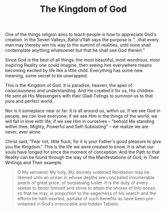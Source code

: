 :PROPERTIES:
:ID:       DEB12D63-9212-4124-820B-D9763375EA8B
:SLUG:     the-kingdom-of-god
:END:
#+filetags: :journal:
#+title: The Kingdom of God

One of the things religion aims to teach people is how to appreciate
God's creation. In the Seven Valleys, Bahá'u'lláh says the purpose is
"...that every man may thereby win his way to the summit of realities,
until none shall contemplate anything whatsoever but that he shall see
God therein."

Since God is the best of all things: the most beautiful, most wondrous,
most inspiring Reality one could imagine, then seeing him everywhere
means becoming excited by life like a little child. Everything has some
new meaning, some secret to be unwrapped.

This is the Kingdom of God. It is paradise, heaven, the apex of
consciousness and understanding. And He created it for us, His children.
He sent all His Messengers with their Glad-Tidings to summon us to that
pure and perfect world.

Nor is it someplace near or far. It is all around us, within us. If we
see God in people, we can love everyone; if we see Him in the things of
the world, we will fall in love with life; if we see Him in ourselves --
"behold Me standing within thee, Mighty, Powerful and Self-Subsisting"
-- we realize we are never, ever alone.

Christ said, "Fear not, little flock; for it is your Father's good
pleasure to give you the Kingdom." This is the life we were created to
know. It is what our souls have longed for since the moment of
conception. And the Path to that Reality can be found through the way of
the Manifestations of God, in Their Writings and Their example.

#+BEGIN_QUOTE
O My servants! My holy, My divinely ordained Revelation may be likened
unto an ocean in whose depths are concealed innumerable pearls of great
price, of surpassing luster. It is the duty of every seeker to bestir
himself and strive to attain the shores of this ocean, so that he may,
in proportion to the eagerness of his search and the efforts he hath
exerted, partake of such benefits as have been pre-ordained in God's
irrevocable and hidden Tablets.

#+END_QUOTE

